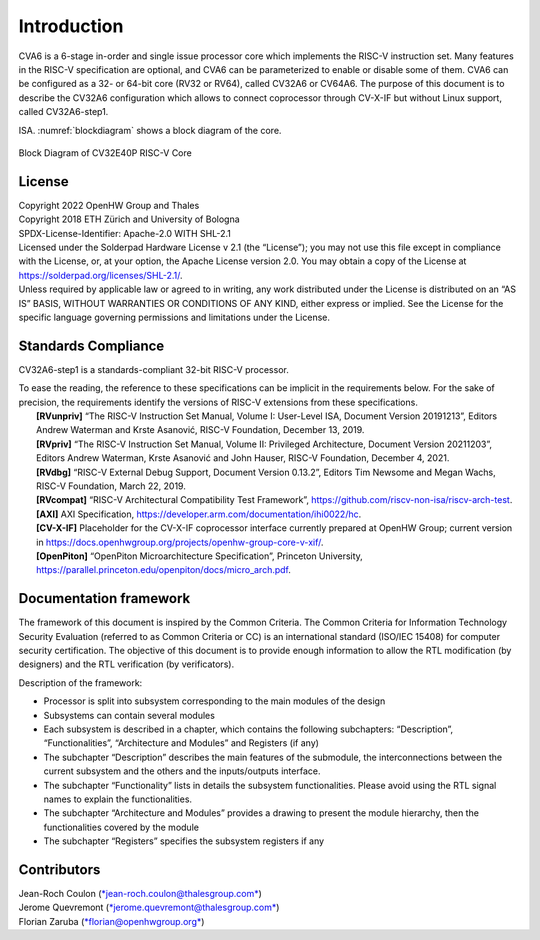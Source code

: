 ..
   Copyright 2021 Thales DIS design services SAS
   Licensed under the Solderpad Hardware Licence, Version 2.0 (the "License");
   you may not use this file except in compliance with the License.
   SPDX-License-Identifier: Apache-2.0 WITH SHL-2.0
   You may obtain a copy of the License at https://solderpad.org/licenses/

   Original Author: Jean-Roch COULON (jean-roch.coulon@thalesgroup.com)

.. _INTRO:

Introduction
=============

CVA6 is a 6-stage in-order and single issue processor core which implements
the RISC-V instruction set. Many features in the RISC-V specification are
optional, and CVA6 can be parameterized to enable or disable some of them.
CVA6 can be configured as a 32- or 64-bit core
(RV32 or RV64), called CV32A6 or CV64A6. The purpose of this document is
to describe the CV32A6 configuration which allows to connect coprocessor
through CV-X-IF but without Linux support, called CV32A6-step1.


ISA. :numref:`blockdiagram` shows a block diagram of the core.

.. figure:: ../images/CV32E40P_Block_Diagram.png
   :name: blockdiagram
   :align: center
   :alt:

   Block Diagram of CV32E40P RISC-V Core


License
-------

| Copyright 2022 OpenHW Group and Thales
| Copyright 2018 ETH Zürich and University of Bologna
| SPDX-License-Identifier: Apache-2.0 WITH SHL-2.1
| Licensed under the Solderpad Hardware License v 2.1 (the “License”);
  you may not use this file except in compliance with the License, or,
  at your option, the Apache License version 2.0. You may obtain a copy
  of the License at https://solderpad.org/licenses/SHL-2.1/.
| Unless required by applicable law or agreed to in writing, any work
  distributed under the License is distributed on an “AS IS” BASIS,
  WITHOUT WARRANTIES OR CONDITIONS OF ANY KIND, either express or
  implied. See the License for the specific language governing
  permissions and limitations under the License.


Standards Compliance
--------------------

CV32A6-step1 is a standards-compliant 32-bit RISC-V processor.

| To ease the reading, the reference to these specifications can be implicit in the requirements below. For the sake of precision, the requirements identify the versions of RISC-V extensions from these specifications.
|    **[RVunpriv]** “The RISC-V Instruction Set Manual, Volume I: User-Level ISA, Document Version 20191213”, Editors Andrew Waterman and Krste Asanović, RISC-V Foundation, December 13, 2019.
|    **[RVpriv]** “The RISC-V Instruction Set Manual, Volume II: Privileged Architecture, Document Version 20211203”, Editors Andrew Waterman, Krste Asanović and John Hauser, RISC-V Foundation, December 4, 2021.
|    **[RVdbg]** “RISC-V External Debug Support, Document Version 0.13.2”, Editors Tim Newsome and Megan Wachs, RISC-V Foundation, March 22, 2019.
|    **[RVcompat]** “RISC-V Architectural Compatibility Test Framework”, https://github.com/riscv-non-isa/riscv-arch-test.
|    **[AXI]** AXI Specification, https://developer.arm.com/documentation/ihi0022/hc.
|    **[CV-X-IF]** Placeholder for the CV-X-IF coprocessor interface currently prepared at OpenHW Group; current version in https://docs.openhwgroup.org/projects/openhw-group-core-v-xif/.
|    **[OpenPiton]** “OpenPiton Microarchitecture Specification”, Princeton University, https://parallel.princeton.edu/openpiton/docs/micro_arch.pdf.


Documentation framework
-----------------------

The framework of this document is inspired by the Common Criteria. The
Common Criteria for Information Technology Security Evaluation (referred
to as Common Criteria or CC) is an international standard (ISO/IEC 15408)
for computer security certification. The objective of this document is to
provide enough information to allow the RTL modification (by designers)
and the RTL verification (by verificators).

Description of the framework:

* Processor is split into subsystem corresponding to the main modules of the design
* Subsystems can contain several modules
* Each subsystem is described in a chapter, which contains the following subchapters: “Description”, “Functionalities”, “Architecture and Modules” and Registers (if any)
* The subchapter “Description” describes the main features of the submodule, the interconnections between the current subsystem and the others and the inputs/outputs interface.
* The subchapter “Functionality” lists in details the subsystem functionalities. Please avoid using the RTL signal names to explain the functionalities.
* The subchapter “Architecture and Modules” provides a drawing to present the module hierarchy, then the functionalities covered by the module
* The subchapter “Registers” specifies the subsystem registers if any


Contributors
------------

| Jean-Roch Coulon
  (`*jean-roch.coulon@thalesgroup.com* <mailto:jean-roch.coulon@thalesgroup.com>`__)
| Jerome Quevremont
  (`*jerome.quevremont@thalesgroup.com* <mailto:jerome.quevremont@thalesgroup.com>`__)
| Florian Zaruba
  (`*florian@openhwgroup.org* <mailto:florian@openhwgroup.org>`__)

